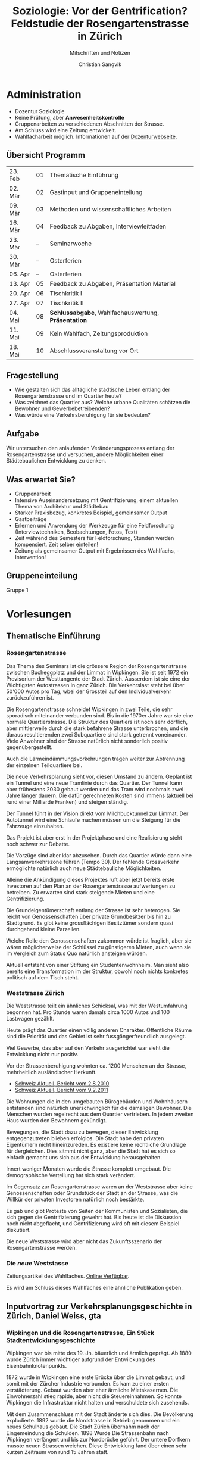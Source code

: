 #+TITLE: Soziologie: Vor der Gentrification? Feldstudie der Rosengartenstrasse in Zürich
#+SUBTITLE: Mitschriften und Notizen
#+AUTHOR: Christian Sangvik
#+EMAIL: christian.sangvik@gmx.ch

#+LATEX_CLASS_OPTIONS: [a4paper,11pt,ngerman]
#+LATEX_HEADER: \usepackage{ngerman}

* Administration

  - Dozentur Soziologie
  - Keine Prüfung, aber *Anwesenheitskontrolle*
  - Gruppenarbeiten zu verschiedenen Abschnitten der Strasse.
  - Am Schluss wird eine Zeitung entwickelt.
  - Wahlfacharbeit möglich. Informationen auf der [[http://www.soziologie.arch.ethz.ch/de/][Dozenturwebseite]].

** Übersicht Programm

    | 23. Feb | 01 | Thematische Einführung                              |
    | 02. Mär | 02 | Gastinput und Gruppeneinteilung                     |
    | 09. Mär | 03 | Methoden und wissenschaftliches Arbeiten            |
    | 16. Mär | 04 | Feedback zu Abgaben, Interviewleitfaden             |
    | 23. Mär | -- | Seminarwoche                                        |
    | 30. Mär | -- | Osterferien                                         |
    | 06. Apr | -- | Osterferien                                         |
    | 13. Apr | 05 | Feedback zu Abgaben, Präsentation Material          |
    | 20. Apr | 06 | Tischkritik I                                       |
    | 27. Apr | 07 | Tischkritik II                                      |
    | 04. Mai | 08 | *Schlussabgabe*, Wahlfachauswertung, *Präsentation* |
    | 11. Mai | 09 | Kein Wahlfach, Zeitungsproduktion                   |
    | 18. Mai | 10 | Abschlussveranstaltung vor Ort                      |

** Fragestellung

    - Wie gestalten sich das alltägliche städtische Leben entlang der
      Rosengartenstrasse und im Quartier heute?
    - Was zeichnet das Quartier aus? Welche urbane Qualitäten schätzen die
      Bewohner und Gewerbebetreibenden?
    - Was würde eine Verkehrsberuhigung für sie bedeuten?

** Aufgabe

    Wir untersuchen den anlaufenden Veränderungsprozess entlang der
    Rosengartenstrasse und versuchen, andere Möglichkeiten einer Städtebaulichen
    Entwicklung zu denken.

** Was erwartet Sie?

    - Gruppenarbeit
    - Intensive Auseinandersetzung mit Gentrifizierung, einem aktuellen Thema von
      Architektur und Städtebau
    - Starker Praxisbezug, konkretes Beispiel, gemeinsamer Output
    - Gastbeiträge
    - Erlernen und Anwendung der Werkzeuge für eine Feldforschung
      (Interviewtechniken, Beobachtungen, Fotos, Text)
    - Zeit während des Semesters für Feldforschung, Stunden werden
      kompensiert. Zeit selber einteilen!
    - Zeitung als gemeinsamer Output mit Ergebnissen des Wahlfachs, -
      Intervention!

** Gruppeneinteilung

    Gruppe 1

* Vorlesungen

** Thematische Einführung

*** Rosengartenstrasse

    Das Thema des Seminars ist die grössere Region der Rosengartenstrasse
    zwischen Bucheggplatz und der Limmat in Wipkingen. Sie ist seit 1972 ein
    Provisorium der Westtangente der Stadt Zürich. Ausserdem ist sie eine der
    Wichtigsten Autostrassen in ganz Zürich. Die Verkehrslast steht bei über
    50'000 Autos pro Tag, wbei der Grossteil auf den Individualverkehr
    zurückzuführen ist.

    Die Rosengartenstrasse schneidet Wipkingen in zwei Teile, die sehr
    sporadisch miteinander verbunden sind. Bis in die 1970er Jahre war sie eine
    normale Quartierstrasse. Die Struktur des Quartiers ist noch sehr dörflich,
    aber mittlerweile durch die stark befahrene Strasse unterbrochen, und die
    daraus resultierenden zwei Subquartiere sind stark getrennt
    voneinander. Viele Anwohner sind der Strasse natürlich nicht sonderlich
    positiv gegenübergestellt.

    Auch die Lärmeindämmungsvorkehrungen tragen weiter zur Abtrennung der
    einzelnen Teilquartiere bei.

    Die neue Verkehrsplanung sieht vor, diesen Umstand zu ändern. Geplant ist
    ein Tunnel und eine neue Tramlinie durch das Quartier. Der Tunnel kann aber
    frühestens 2030 gebaut werden und das Tram wird nochmals zwei Jahre länger
    dauern. Die dafür gerechneten Kosten sind immens (aktuell bei rund einer
    Milliarde Franken) und steigen ständig.

    Der Tunnel führt in der Vision direkt vom Milchbucktunnel zur Limmat. Der
    Autotunnel wird eine Schlaufe machen müssen um die Steigung für die
    Fahrzeuge einzuhalten.

    Das Projekt ist aber erst in der Projektphase und eine Realisierung steht
    noch schwer zur Debatte.

    Die Vorzüge sind aber klar abzusehen. Durch das Quartier würde dann eine
    Langsamverkehrszone führen (Tempo 30). Der fehlende Grossverkehr
    ermöglichte natürlich auch neue Städtebauliche Möglichkeiten.

    Alleine die Ankündigung dieses Projektes ruft aber jetzt bereits erste
    Investoren auf den Plan an der Rosengartenstrasse aufwertungen zu
    betreiben. Zu erwarten sind stark steigende Mieten und eine
    Gentrifizierung.

    Die Grundeigentümerschaft entlang der Strasse ist sehr heterogen. Sie reicht
    von Genossenschaften über private Grundbesitzer bis hin zu Stadtgrund. Es
    gibt keine grossflächigen Besitztümer sondern quasi durchgehend kleine
    Parzellen.

    Welche Rolle den Genossenschaften zukommen würde ist fraglich, aber sie wären
    möglicherweise der Schlüssel zu günstigeren Mieten, auch wenn sie im
    Vergleich zum Status Quo natürlich ansteigen würden.

    Aktuell entsteht von einer Stiftung ein Studentenwohnheim. Man sieht also
    bereits eine Transformation im der Struktur, obwohl noch nichts konkretes
    politisch auf dem Tisch steht.

*** Weststrasse Zürich

    Die Weststrasse teilt ein ähnliches Schicksal, was mit der Westumfahrung
    begonnen hat. Pro Stunde waren damals circa 1000 Autos und 100 Lastwagen
    gezählt.

    Heute prägt das Quartier einen völlig anderen Charakter. Öffentliche Räume
    sind die Priorität und das Gebiet ist sehr fussgängerfreundlich ausgelegt.

    Viel Gewerbe, das aber auf den Verkehr ausgerichtet war sieht die
    Entwicklung nicht nur positiv.

    Vor der Strassenberuhigung wohnten ca. 1200 Menschen an der Strasse,
    mehrheitlich ausländischer Herkunft.

    - [[https://www.srf.ch/play/tv/tagesschau/video/weststrasse-endlich-wieder-ohne-verkehr?id%3D77866ac6-343f-4af1-b856-b4dbf1a56092][Schweiz Aktuell, Bericht vom 2.8.2010]]
    - [[https://www.srf.ch/play/tv/schweiz-aktuell/video/weststrasse?id%3D7a960266-9558-460f-882f-db7c572aa28e][Schweiz Aktuell, Bericht vom 9.2.2011]]

    Die Wohnungen die in den umgebauten Bürogebäuden und Wohnhäusern entstanden
    sind natürlich unerschwinglich für die damaligen Bewohner. Die Menschen
    wurden regelrecht aus dem Quartier vertrieben. In jedem zweiten Haus wurden
    den Bewohnern gekündigt.

    Bewegungen, die Stadt dazu zu bewegen, dieser Entwicklung entgegenzutreten
    blieben erfolglos. Die Stadt habe den privaten Eigentümern nicht
    hineinzureden. Es existiere keine rechtliche Grundlage für dergleichen. Dies
    sitmmt nicht ganz, aber die Stadt hat es sich so einfach gemacht uns sich
    aus der Entwicklung herausgehalten.

    Innert weniger Monaten wurde die Strasse komplett umgebaut. Die
    demographische Verteilung hat sich stark verändert.

    Im Gegensatz zur Rosengartenstrasse waren an der Weststrasse aber keine
    Genossenschaften oder Grundstück der Stadt an der Strasse, was die Willkür
    der privaten Investoren natürlich noch bestärkte.

    Es gab und gibt Proteste von Seiten der Kommunisten und Sozialisten, die
    sich gegen die Gentrifizierung gewehrt hat. Bis heute ist die Diskussion
    noch nicht abgeflacht, und Gentrifizierung wird oft mit diesem Beispiel
    diskutiert.

    Die neue Weststrasse wird aber nicht das Zukunftsszenario der
    Rosengartenstrasse werden.

*** Die /neue/ Weststasse

    Zeitungsartikel des Wahlfaches. [[http://www.soziologie.arch.ethz.ch/_DATA/90/FINAL_DieNeueWeststrasse_160517.pdf][Online Verfügbar]].

    Es wird am Schluss dieses Wahlfaches eine ähnliche Publikation geben.

** Inputvortrag zur Verkehrsplanungsgeschichte in Zürich, Daniel Weiss, gta

*** Wipkingen und die Rosengartenstrasse, Ein Stück Stadtentwicklungsgeschichte

    Wipkingen war bis mitte des 19. Jh. bäuerlich und ärmlich geprägt. Ab 1880
    wurde Zürich immer wichtiger aufgrund der Entwilckung des
    Eisenbahnknotenpunkts.

    1872 wurde in Wipkingen eine erste Brücke über die Limmat gebaut, und somit
    mit der Zürcher Industrie verbunden. Es kam zu einer ersten
    verstädterung. Gebaut wurden aber eher ärmliche Mietskasernen. Die
    Einwohnerzahl stieg rapide, aber nicht die Steuereinnahmen. So konnte
    Wipkingen die Infrastruktur nicht halten und verschuldete sich
    zusehends.

    Mit dem Zusammenschluss mit der Stadt änderte sich dies. Die Bevölkerung
    explodierte. 1892 wurde die Nordstrasse in Betrieb genommen und ein neues
    Schulhaus gebaut. Die Stadt Zürich übernahm nach der Eingemeindung die
    Schulden. 1898 Wurde Die Strassenbahn nach Wipkingen verlängert und bis zur
    Nordbrücke geführt. Der untere Dorfkern musste neuen Strassen weichen. Diese
    Entwicklung fand über einen sehr kurzen Zeitraum von rund 15 Jahren statt.

    1934 wurde dann auch der obere Dorfkern geschleift zugunsten der
    Rosengartenstrasse. Wipkingen erhält eine neue Zentralität am neu erstellten
    Bahnhof.

    Die Bautätigkeiten im Zentrum von Wipkingen war vor allem durch private
    Investoren geprägt. Die Stadt baute vor Allem Strassen. Wipkingen wurde
    immer mehr richtung Ober- und Unterstrass orientiert und entwickelte sich
    vor allem in diese Richtung.

    Um die Stadtentwicklung zu kontrollieren Baute die Stadt weitere
    Infrastruktur und ermöglichte es diversen Genossenschaften unter Auflagen zu
    bauen.

    Die Bedeutung der Rosengartenstrasse kommt daher, dass sehr lange die Brücke
    zwischen Escher-Wyss platz un Wipkingen die einzige befahrbare Strasse war,
    die die Industrie mit Wipkingen verband.

    Zürich plante eine Millionenstadt zu werden und plante
    Satellitenstrassen. Mit dem Beschluss von 1958 zu einem flächendeckenden
    Netz an Nationalsatrassen wurde aber der Druck auf die Bebauung schwächer,
    da die Menschen von weiter her persönlich mobil anreisen konnten.

    Es entstanden grosse Verkehrsplanerische Massnahmen, wovon aber viele nicht
    umgesetzt wurden.

    Geplant wurde aber bereits der Cityring. Es hätte einen grossen
    Umfahrungsring und Durchfahrtstangenten geben sollen. Das Kernstück der
    Verkehrsplanung war aber das grosse "Express-Y". Von Norden her durch den
    neuen Milchbucktunnel direkt zum Letten und im Westen der Limmat entlang
    ebenfalls zum Autobahnkreuz Letten. Nach süden hin sollte das Y bis zur
    Üetlibergtangente und den Seetunnel münden.

    Der Verkehr wuchs schneller als die Infrastruktur, deshalb mussten
    Überbrückungslösungen hinhalten. Das Provisorium wurde 1982 in Betrieb
    genommen. Die Stimmung in der Bevölkerung und bei Fachleuten hatte sich nun
    aber verändert.

    Zürich schrumpfte und die Leute zogen in die Agglomerationen. Es wurde eine
    Abkehr von den Planungsprämissen gefordert. Die Verbetonierung der
    Landschaft und Zersiedelung wurde angeprangert.

    Es wurde eine Verkehrsberuhigung vorgeschlagen. Das ZAS (Zürcher
    Arbeitsgruppe für Städtebau), eine Gruppe von diversen Akteuren, unter
    Anderen auch Rolf Keller, wollte die Blechlawinen aus der Stadt
    verbannen. Bereits 1960 wurde die Verkehrsplanung und deren Auswirkungen,
    vor Allem aber das grosse Y angegriffen. Es wurde auch politisch druck
    gemacht, und in der Bevölkerung wurde mittels einer Initiative das Y
    verhindert.

    Die ganzen Diskussionen zogen sich sehr in die Länge. Die Bewegung "Käi
    Autobahn dur d' Stadt" kam auf. Der Bau des Milchbucktunnels hatte aber
    schon lange begonnen. So kann man das Y auch heute noch in der Stadt lesen,
    obwohl keine Autobahn hierdurch führt.

    Politisch war die Stadt und der Kanton nicht immer der gelichen Meinung und
    die Beschlüsse der Stadt wurden mehrmals vom Kanton überstimmt. Die Hürden
    des Föderalismus lässt sich in dieser Planungsgeschichte gut ablesen.

    Als letztes Teilstück der Westtangente rückt nun heute die
    Rosengartenstrasse in den Fokus. Was könnte eine Verkehrsberuhigung heute
    bewirken?

* Arbeitsorganisation

** TODO Zeitung lesen auf 2. März
